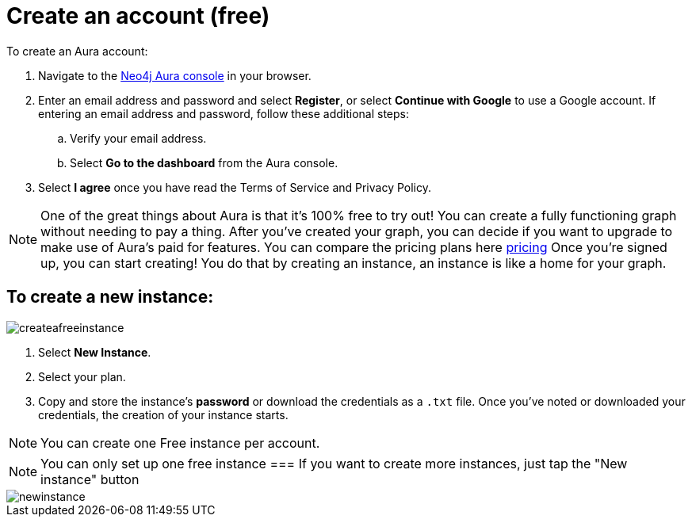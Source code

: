 [[aura-create-account]]
= Create an account (free)
:description: This page describes how to create a Neo4j Aura account.

To create an Aura account:

. Navigate to the https://console.neo4j.io/[Neo4j Aura console] in your browser.
. Enter an email address and password and select *Register*, or select *Continue with Google* to use a Google account.
If entering an email address and password, follow these additional steps:
.. Verify your email address.
.. Select *Go to the dashboard* from the Aura console.
. Select *I agree* once you have read the Terms of Service and Privacy Policy.

[NOTE]
====
One of the great things about Aura is that it's 100% free to try out!
You can create a fully functioning graph without needing to pay a thing. 
After you've created your graph, you can decide if you want to upgrade to make use of Aura's paid for features.
You can compare the pricing plans here link:https://neo4j.com/pricing/[pricing]
Once you're signed up, you can start creating! 
You do that by creating an instance, an instance is like a home for your graph.
====

== To create a new instance:

image::createafreeinstance.png[]

. Select *New Instance*.
. Select your plan.
. Copy and store the instance's *password* or download the credentials as a `.txt` file.
Once you've noted or downloaded your credentials, the creation of your instance starts.

[NOTE]
======
You can create one Free instance per account.
======

NOTE: You can only set up one free instance
=== If you want to create more instances, just tap the "New instance" button 

image::newinstance.png[]


